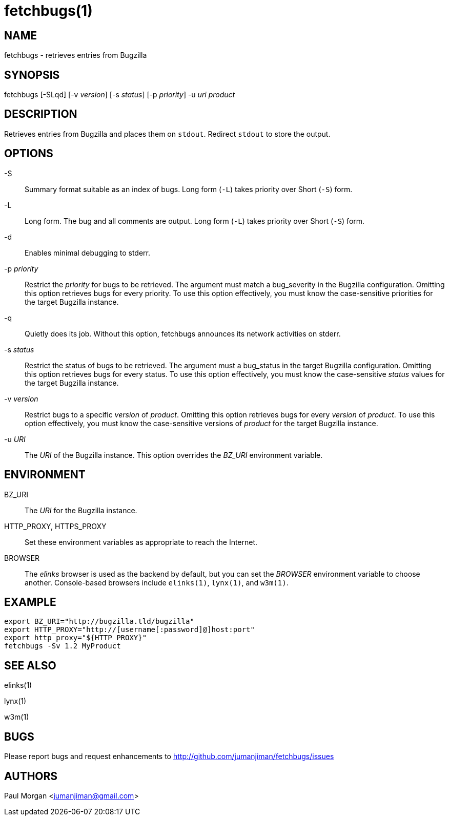 fetchbugs(1)
============

NAME
----
fetchbugs - retrieves entries from Bugzilla

SYNOPSIS
--------
fetchbugs [-SLqd] [-v 'version'] [-s 'status'] [-p 'priority'] -u 'uri' 'product'

DESCRIPTION
-----------
Retrieves entries from Bugzilla and places them on `stdout`.
Redirect `stdout` to store the output.

OPTIONS
-------
-S::
Summary format suitable as an index of bugs.
Long form (`-L`) takes priority over Short (`-S`) form.

-L::
Long form. The bug and all comments are output.
Long form (`-L`) takes priority over Short (`-S`) form.

-d::
Enables minimal debugging to stderr.

-p 'priority'::
Restrict the 'priority' for bugs to be retrieved. The argument must match
a bug_severity in the Bugzilla configuration. Omitting this option
retrieves bugs for every priority. To use this option effectively,
you must know the case-sensitive priorities for the target Bugzilla
instance.

-q::
Quietly does its job. Without this option, fetchbugs
announces its network activities on stderr.

-s 'status'::
Restrict the status of bugs to be retrieved. The argument must a bug_status
in the target Bugzilla configuration. Omitting this option retrieves bugs
for every status. To use this option effectively, you
must know the case-sensitive 'status' values for the target Bugzilla instance.

-v 'version'::
Restrict bugs to a specific 'version' of 'product'.
Omitting this option retrieves bugs for every 'version' of 'product'. 
To use this option effectively, you must know the 
case-sensitive versions of 'product'
for the target Bugzilla instance.

-u 'URI'::
The 'URI' of the Bugzilla instance. This option overrides the 
'BZ_URI' environment variable.

ENVIRONMENT
-----------
BZ_URI::
The 'URI' for the Bugzilla instance.


HTTP_PROXY, HTTPS_PROXY::
Set these environment variables as appropriate to reach the Internet.

BROWSER::
The 'elinks' browser is used as the backend by default, 
but you can set the 'BROWSER' environment variable to choose another.
Console-based browsers include `elinks(1)`, `lynx(1)`, and `w3m(1)`.


EXAMPLE
-------

----
export BZ_URI="http://bugzilla.tld/bugzilla"
export HTTP_PROXY="http://[username[:password]@]host:port"
export http_proxy="${HTTP_PROXY}"
fetchbugs -Sv 1.2 MyProduct
----

SEE ALSO
--------
elinks(1)

lynx(1)

w3m(1)

BUGS
----
Please report bugs and request enhancements
to http://github.com/jumanjiman/fetchbugs/issues[]

AUTHORS 
-------
Paul Morgan <jumanjiman@gmail.com>
